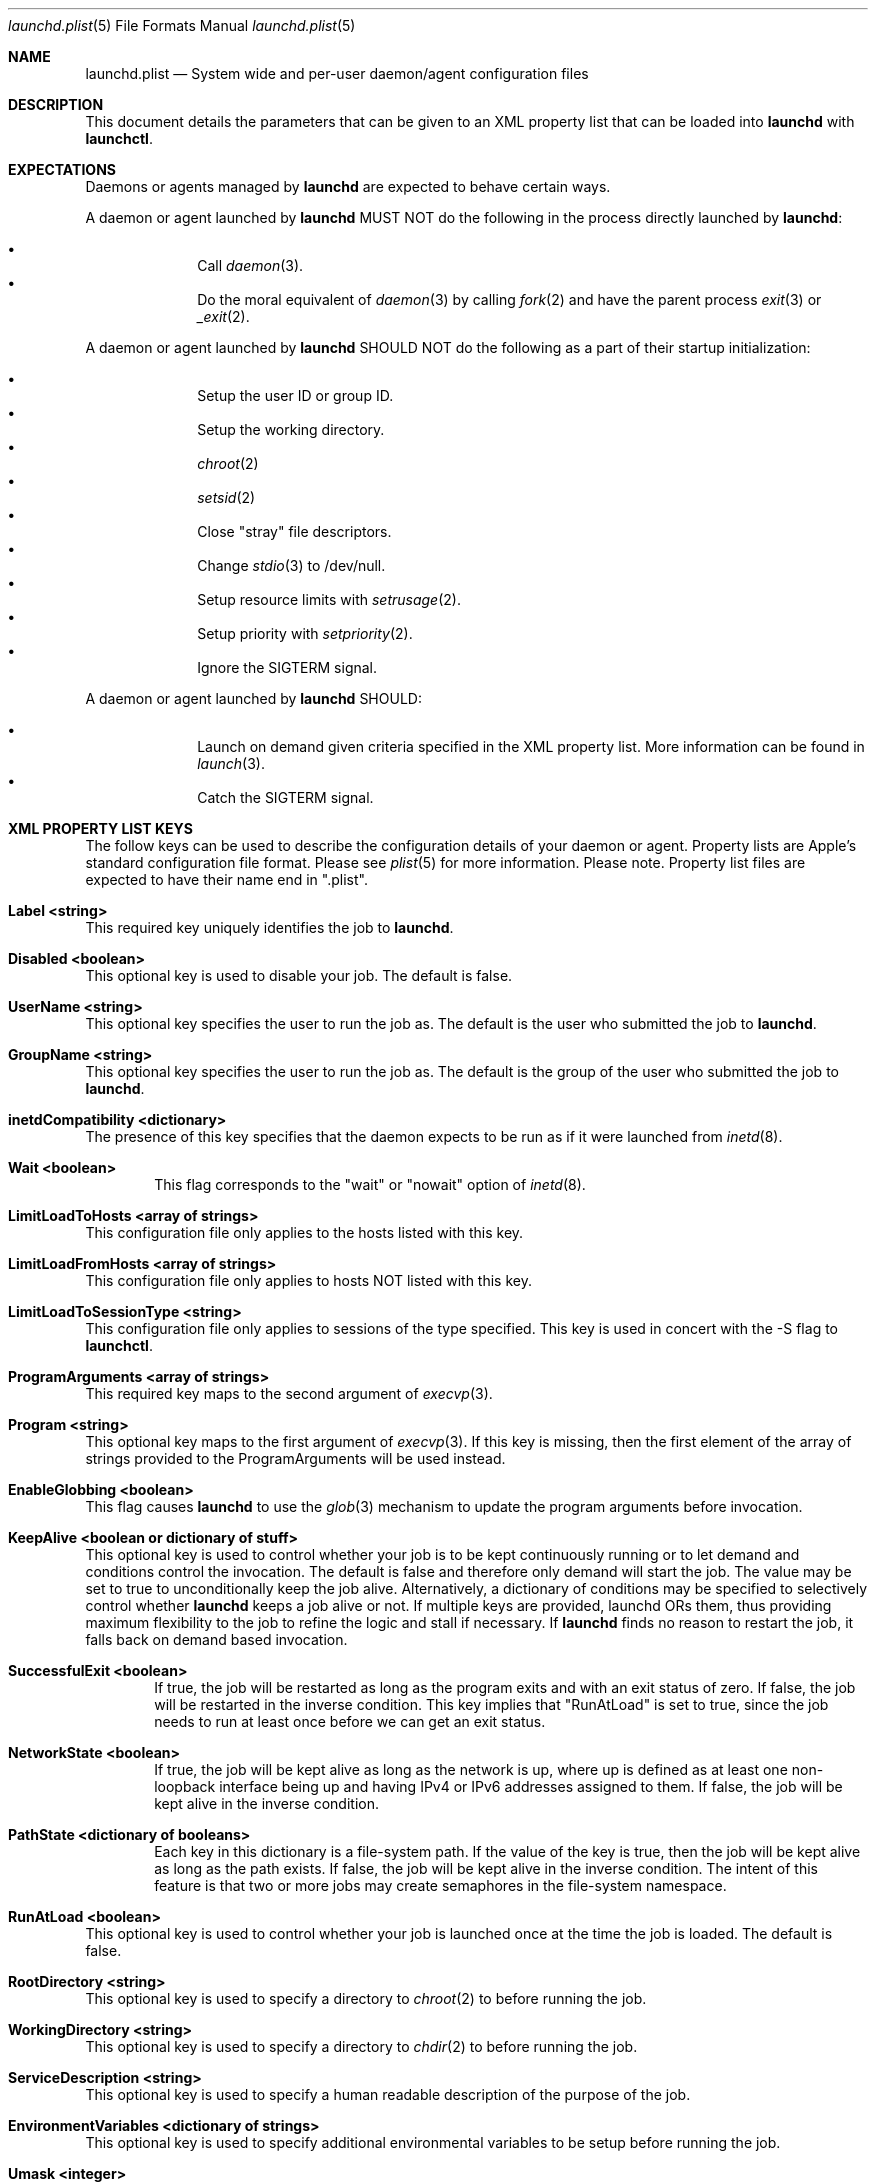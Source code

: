 .Dd September 30, 2004
.Dt launchd.plist 5
.Os Darwin
.Sh NAME
.Nm launchd.plist
.Nd System wide and per-user daemon/agent configuration files
.Sh DESCRIPTION
This document details the parameters that can be given to an XML property list that can be loaded into
.Nm launchd
with
.Nm launchctl .
.Sh EXPECTATIONS
Daemons or agents managed by
.Nm launchd
are expected to behave certain ways.
.Pp
A daemon or agent launched by
.Nm launchd
MUST NOT do the following in the process directly launched by
.Nm launchd :
.Pp
.Bl -bullet -offset indent -compact
.It
Call
.Xr daemon 3 .
.It
Do the moral equivalent of
.Xr daemon 3
by calling
.Xr fork 2
and have the parent process
.Xr exit 3
or
.Xr _exit 2 .
.El
.Pp
A daemon or agent launched by
.Nm launchd
SHOULD NOT do the following as a part of their startup initialization:
.Pp
.Bl -bullet -offset indent -compact
.It
Setup the user ID or group ID.
.It
Setup the working directory.
.It
.Xr chroot 2
.It
.Xr setsid 2
.It
Close "stray" file descriptors.
.It
Change
.Xr stdio 3
to /dev/null.
.It
Setup resource limits with
.Xr setrusage 2 .
.It
Setup priority with
.Xr setpriority 2 .
.It
Ignore the SIGTERM signal.
.El
.Pp
A daemon or agent launched by
.Nm launchd
SHOULD:
.Pp
.Bl -bullet -offset indent -compact
.It
Launch on demand given criteria specified in the XML property list.
More information can be found in
.Xr launch 3 .
.It
Catch the SIGTERM signal.
.El
.Sh XML PROPERTY LIST KEYS
The follow keys can be used to describe the configuration details of your daemon or agent.
Property lists are Apple's standard configuration file format. Please see
.Xr plist 5
for more information. Please note. Property list files are expected to have their name end in ".plist".
.Pp
.Bl -ohang
.It Sy Label <string>
This required key uniquely identifies the job to
.Nm launchd .
.It Sy Disabled <boolean>
This optional key is used to disable your job. The default is false.
.It Sy UserName <string>
This optional key specifies the user to run the job as. The default is the user who submitted the job to
.Nm launchd .
.It Sy GroupName <string>
This optional key specifies the user to run the job as. The default is the group of the user who submitted the job to
.Nm launchd .
.It Sy inetdCompatibility <dictionary>
The presence of this key specifies that the daemon expects to be run as if it were launched from
.Xr inetd 8 .
.Bl -ohang -offset indent
.It Sy Wait <boolean>
This flag corresponds to the "wait" or "nowait" option of
.Xr inetd 8 .
.El
.It Sy LimitLoadToHosts <array of strings>
This configuration file only applies to the hosts listed with this key.
.It Sy LimitLoadFromHosts <array of strings>
This configuration file only applies to hosts NOT listed with this key.
.It Sy LimitLoadToSessionType <string>
This configuration file only applies to sessions of the type specified. This key is used
in concert with the -S flag to
.Nm launchctl .
.It Sy ProgramArguments <array of strings>
This required key maps to the second argument of
.Xr execvp 3 .
.It Sy Program <string>
This optional key maps to the first argument of
.Xr execvp 3 .
If this key is missing, then the first element of the array of strings provided to the ProgramArguments will be used instead.
.It Sy EnableGlobbing <boolean>
This flag causes
.Nm launchd
to use the
.Xr glob 3
mechanism to update the program arguments before invocation.
.It Sy KeepAlive <boolean or dictionary of stuff>
This optional key is used to control whether your job is to be kept
continuously running or to let demand and conditions control the invocation. The
default is false and therefore only demand will start the job. The value may be
set to true to unconditionally keep the job alive. Alternatively, a dictionary
of conditions may be specified to selectively control whether
.Nm launchd
keeps a job alive or not. If multiple keys are provided, launchd ORs them, thus
providing maximum flexibility to the job to refine the logic and stall if necessary. If
.Nm launchd
finds no reason to restart the job, it falls back on demand based invocation.
.Bl -ohang -offset indent
.It Sy SuccessfulExit <boolean>
If true, the job will be restarted as long as the program exits and with an exit
status of zero.  If false, the job will be restarted in the inverse condition.
This key implies that "RunAtLoad" is set to true, since the job needs to run at
least once before we can get an exit status.
.It Sy NetworkState <boolean>
If true, the job will be kept alive as long as the network is up, where up is
defined as at least one non-loopback interface being up and having IPv4 or IPv6
addresses assigned to them.
If false, the job will be kept alive in the inverse condition.
.It Sy PathState <dictionary of booleans>
Each key in this dictionary is a file-system path. If the value of the key is
true, then the job will be kept alive as long as the path exists.
If false, the job will be kept alive in the inverse condition. The intent of this
feature is that two or more jobs may create semaphores in the file-system namespace.
.El
.It Sy RunAtLoad <boolean>
This optional key is used to control whether your job is launched once at the time the job is loaded. The default is false.
.It Sy RootDirectory <string>
This optional key is used to specify a directory to
.Xr chroot 2
to before running the job.
.It Sy WorkingDirectory <string>
This optional key is used to specify a directory to
.Xr chdir 2
to before running the job.
.It Sy ServiceDescription <string>
This optional key is used to specify a human readable description of the purpose of the job.
.It Sy EnvironmentVariables <dictionary of strings>
This optional key is used to specify additional environmental variables to be setup before running the job.
.It Sy Umask <integer>
This optional key specifies what value should be passed to
.Xr umask 2
before running the job. Known bug: Property lists don't support octal, so please convert the value to decimal.
.It Sy TimeOut <integer>
The recommended time out to pass to the job. If no value is specified, a default time out will be supplied by
.Nm launchd
for use by the job at check in time.
.It Sy InitGroups <boolean>
This optional key specifies whether the job should have
.Xr initgroups 3
be called before running the job.
The default is false.
.It Sy WatchPaths <array of strings>
This optional key causes the job to be started if any one of the listed paths are modified.
.It Sy QueueDirectories <array of strings>
Much like the WatchPaths option, this key will watch the paths for modifications. The difference being that the job will only be started if the path is a directory and the directory is not empty.
.It Sy StartInterval <integer>
This optional key causes the job to be started every N seconds.
If the system is asleep, the job will be started the next time the computer
wakes up.  If multiple intervals transpire before the computer is woken, those
events will be coalesced into one event upon wake from sleep.
.It Sy StartCalendarInterval <dictionary of integers or array of dictionary of integers>
This optional key causes the job to be started every calendar interval as specified. Missing arguments are considered to be wildcard. The semantics are much like
.Xr crontab 5 .
Unlike cron which skips job invocations when the computer is asleep, launchd
will start the job the next time the computer wakes up.  If multiple intervals
transpire before the computer is woken, those events will be coalesced into one
event upon wake from sleep.
.Bl -ohang -offset indent
.It Sy Minute <integer>
The minute on which this job will be run.
.It Sy Hour <integer>
The hour on which this job will be run.
.It Sy Day <integer>
The day on which this job will be run.
.It Sy Weekday <integer>
The weekday on which this job will be run (0 and 7 are Sunday).
.It Sy Month <integer>
The month on which this job will be run.
.El
.It Sy StandardOutPath <string>
This optional key specifies what file should be used for data being sent to stdout when using
.Xr stdio 3 .
.It Sy StandardErrorPath <string>
This optional key specifies what file should be used for data being sent to stderr when using
.Xr stdio 3 .
.It Sy Debug <boolean>
This optional key specifies that
.Nm launchd
should adjust its log mask temporarily to LOG_DEBUG while dealing with this job.
.It Sy WaitForDebugger <boolean>
This optional key specifies that
.Nm launchd
should instruct the kernel to have the job wait for a debugger to attach before any code in the job is executed.
.It Sy SoftResourceLimits <dictionary of integers>
.It Sy HardResourceLimits <dictionary of integers>
Resource limits to be imposed on the job. These adjust variables set with
.Xr setrlimit 2 .
The following keys apply:
.Bl -ohang -offset indent
.It Sy Core <integer>
The largest size (in bytes) core file that may be created.
.It Sy CPU <integer>
The maximum amount of cpu time (in seconds) to be used by each process.
.It Sy Data <integer>
The maximum size (in bytes) of the data segment for a process; this defines how far a program may extend its break with the
.Xr sbrk 2
system call.
.It Sy FileSize <integer>
The largest size (in bytes) file that may be created.
.It Sy MemoryLock <integer>
The maximum size (in bytes) which a process may lock into memory using the
.Xr mlock 2
function.
.It Sy NumberOfFiles <integer>
The maximum number of open files for this process.
.It Sy NumberOfProcesses <integer>
The maximum number of simultaneous processes for this user id.
.It Sy ResidentSetSize <integer>
The maximum size (in bytes) to which a process's resident set size may grow.
This imposes a limit on the amount of physical memory to be given to a process;
if memory is tight, the system will prefer to take memory from processes that
are exceeding their declared resident set size.
.It Sy Stack <integer>
The maximum size (in bytes) of the stack segment for a process; this defines
how far a program's stack segment may be extended.  Stack extension is
performed automatically by the system.
.El
.It Sy Nice <integer>
This optional key specifies what
.Xr nice 3
value should be applied to the daemon.
.It Sy LowPriorityIO <boolean>
This optional key specifies whether the kernel should consider this daemon to be low priority when doing file system I/O.
.It Sy MachServices <dictionary of booleans>
This optional key is used to specify Mach services to be registered with the
Mach bootstrap sub-system.  Each key in this dictionary should be the name of
service to be advertised.  The value of the key must be a boolean. If the
boolean is true, the port is recycled, thus leaving clients to remain oblivious
to the demand nature of job. If the value is set to false, clients receive port
death notifications when the job lets go of the receive right. The port will be
recreated atomically with respect to bootstrap_look_up() calls, so that clients
can trust that after receiving a port death notification, the new port will
have already been recreated. Setting the value to false should be done with
care. Not all clients may be able to handle this behavior. Finally, for the job
itself, the values will be replaced with Mach ports at the time of check-in
with
.Nm launchd .
.It Sy Sockets <dictionary of dictionaries... OR dictionary of array of dictionaries...>
This optional key is used to specify launch on demand sockets that can be used to let
.Nm launchd
know when to run the job. The job must check-in to get a copy of the file descriptors using APIs outlined in
.Xr launch 3 .
The keys of the top level Sockets dictionary can be anything. They are meant for the application developer to use to
differentiate different which descriptors correspond to which application level protocols (e.g. http vs. ftp vs. DNS...).
At check in time, the value of each Sockets dictionary key will be an array of descriptors. Daemon/Agent writers should
consider all descriptors of a given key to be to be effectively equivalent, even though each file descriptor likely represents
a different networking protocol which conforms to the criteria specified in the job configuration file.
.Pp
The paramters below are used as inputs to call
.Xr getaddrinfo 3 .
.Bl -ohang -offset indent
.It Sy SockType <string>
This optional key tells
.Nm launchctl
what type of socket to create. The default is "stream" and other valid values for this key
are "dgram" and "seqpacket" respectively.
.It Sy SockPassive <boolean>
This optional key specifies whether
.Xr listen 2
or
.Xr connect 2
should be called on the created file descriptor. The default is true ("to listen").
.It Sy SockNodeName <string>
This optional key specifies the node to
.Xr connect 2
or
.Xr bind 2
to.
.It Sy SockServiceName <string>
This optional key specifies the service on the node to
.Xr connect 2
or
.Xr bind 2
to.
.It Sy SockFamily <string>
This optional key can be used to specifically request that "IPv4" or "IPv6" socket(s) be created.
.It Sy SockProtocol <string>
This optional key specifies the protocol to be passed to
.Xr socket 2 .
The only value understood by this key at the moment is "TCP".
.It Sy SockPathName <string>
This optional key implies SockFamily is set to "Unix". It specifies the path to
.Xr connect 2
or
.Xr bind 2
to.
.It Sy SockPathMode <integer>
This optional key specifies the mode of the socket. Known bug: Property lists don't support octal, so please convert the value to decimal.
.It Sy Bonjour <boolean or string or array of strings>
This optional key can be used to request that the service be registered with the
.Xr mDNSResponder 8 .
If the value is boolean, the service name is inferred from the SockServiceName.
.It Sy MulticastGroup <string>
This optional key can be used to request that the datagram socket join a multicast group.
If the value is a hostname, then
.Xr getaddrinfo 3
will be used to join the correct multicast address for a given socket family.
If an explicit IPv4 or IPv6 address is given, it is required that the SockFamily family also be set, otherwise the results are undefined.
.El
.El
.Pp
.Sh DEPENDENCIES
Unlike many bootstrapping daemons, launchd has no explicit dependency model.
Interdependencies are expected to be solved through the use of IPC.
It is therefore in the best interest of a job developer who expects dependents
to define all of the sockets in the configuration file. This has the added
benefit of making it possible to start the job based on demand instead of
immediately.
.Sh EXAMPLE XML PROPERTY LISTS
.Pp
The following XML Property List simply keeps "exampled" running continuously:
.Pp
.Dl <?xml version="1.0" encoding="UTF-8"?>
.Dl <!DOCTYPE plist PUBLIC "-//Apple Computer//DTD PLIST 1.0//EN" "http://www.apple.com/DTDs/PropertyList-1.0.dtd">
.Dl <plist version="1.0">
.Dl <dict>
.Dl 	<key>Label</key>
.Dl 	<string>com.example.exampled</string>
.Dl 	<key>ProgramArguments</key>
.Dl 	<array>
.Dl 		<string>exampled</string>
.Dl 	</array>
.Dl 	<key>OnDemand</key>
.Dl 	<false/>
.Dl </dict>
.Dl </plist>
.Pp
.Sh FILES
.Bl -tag -width "/System/Library/LaunchDaemons" -compact
.It Pa ~/Library/LaunchAgents
Per-user agents provided by the user.
.It Pa /Library/LaunchAgents
Per-user agents provided by the administrator.
.It Pa /Library/LaunchDaemons
System wide daemons provided by the administrator.
.It Pa /System/Library/LaunchAgents
Mac OS X Per-user agents.
.It Pa /System/Library/LaunchDaemons
Mac OS X System wide daemons.
.El
.Sh SEE ALSO 
.Xr launchctl 1 ,
.Xr launch 3 ,
.Xr launchd 8 ,
.Xr plist 5
